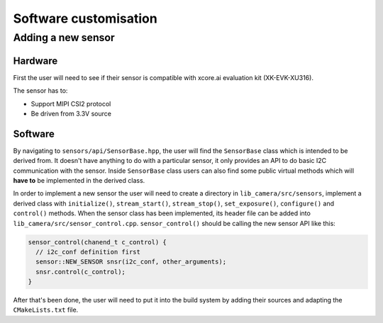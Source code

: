 Software customisation
======================

Adding a new sensor
-------------------

Hardware
^^^^^^^^

First the user will need to see if their sensor is compatible with xcore.ai evaluation kit (XK-EVK-XU316).

The sensor has to:

- Support MIPI CSI2 protocol
- Be driven from 3.3V source

Software
^^^^^^^^

By navigating to ``sensors/api/SensorBase.hpp``, the user will find the ``SensorBase`` class which is intended to be derived from.
It doesn't have anything to do with a particular sensor, it only provides an API to do basic I2C communication with the sensor.
Inside ``SensorBase`` class users can also find some public virtual methods which will **have to** be implemented in the derived class.

In order to implement a new sensor the user will need to create a directory in ``lib_camera/src/sensors``, implement a derived class with 
``initialize()``, ``stream_start()``, ``stream_stop()``, ``set_exposure()``, ``configure()`` and ``control()`` methods. When the
sensor class has been implemented, its header file can be added into ``lib_camera/src/sensor_control.cpp``. ``sensor_control()`` should be
calling the new sensor API like this:

.. code-block:: C++

  sensor_control(chanend_t c_control) {
    // i2c_conf definition first
    sensor::NEW_SENSOR snsr(i2c_conf, other_arguments);
    snsr.control(c_control);
  }

After that's been done, the user will need to put it into the build system by adding their sources and adapting the ``CMakeLists.txt`` file.
